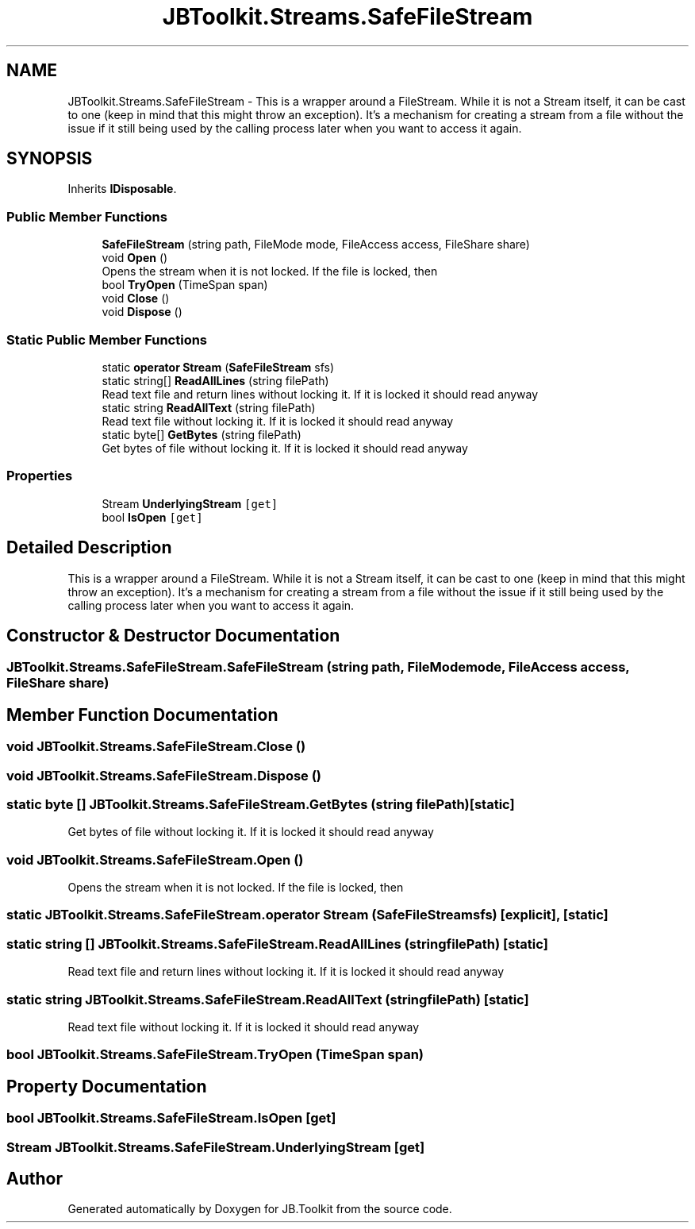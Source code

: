 .TH "JBToolkit.Streams.SafeFileStream" 3 "Sun Oct 18 2020" "JB.Toolkit" \" -*- nroff -*-
.ad l
.nh
.SH NAME
JBToolkit.Streams.SafeFileStream \- This is a wrapper around a FileStream\&. While it is not a Stream itself, it can be cast to one (keep in mind that this might throw an exception)\&. It's a mechanism for creating a stream from a file without the issue if it still being used by the calling process later when you want to access it again\&.  

.SH SYNOPSIS
.br
.PP
.PP
Inherits \fBIDisposable\fP\&.
.SS "Public Member Functions"

.in +1c
.ti -1c
.RI "\fBSafeFileStream\fP (string path, FileMode mode, FileAccess access, FileShare share)"
.br
.ti -1c
.RI "void \fBOpen\fP ()"
.br
.RI "Opens the stream when it is not locked\&. If the file is locked, then "
.ti -1c
.RI "bool \fBTryOpen\fP (TimeSpan span)"
.br
.ti -1c
.RI "void \fBClose\fP ()"
.br
.ti -1c
.RI "void \fBDispose\fP ()"
.br
.in -1c
.SS "Static Public Member Functions"

.in +1c
.ti -1c
.RI "static \fBoperator Stream\fP (\fBSafeFileStream\fP sfs)"
.br
.ti -1c
.RI "static string[] \fBReadAllLines\fP (string filePath)"
.br
.RI "Read text file and return lines without locking it\&. If it is locked it should read anyway "
.ti -1c
.RI "static string \fBReadAllText\fP (string filePath)"
.br
.RI "Read text file without locking it\&. If it is locked it should read anyway "
.ti -1c
.RI "static byte[] \fBGetBytes\fP (string filePath)"
.br
.RI "Get bytes of file without locking it\&. If it is locked it should read anyway "
.in -1c
.SS "Properties"

.in +1c
.ti -1c
.RI "Stream \fBUnderlyingStream\fP\fC [get]\fP"
.br
.ti -1c
.RI "bool \fBIsOpen\fP\fC [get]\fP"
.br
.in -1c
.SH "Detailed Description"
.PP 
This is a wrapper around a FileStream\&. While it is not a Stream itself, it can be cast to one (keep in mind that this might throw an exception)\&. It's a mechanism for creating a stream from a file without the issue if it still being used by the calling process later when you want to access it again\&. 


.SH "Constructor & Destructor Documentation"
.PP 
.SS "JBToolkit\&.Streams\&.SafeFileStream\&.SafeFileStream (string path, FileMode mode, FileAccess access, FileShare share)"

.SH "Member Function Documentation"
.PP 
.SS "void JBToolkit\&.Streams\&.SafeFileStream\&.Close ()"

.SS "void JBToolkit\&.Streams\&.SafeFileStream\&.Dispose ()"

.SS "static byte [] JBToolkit\&.Streams\&.SafeFileStream\&.GetBytes (string filePath)\fC [static]\fP"

.PP
Get bytes of file without locking it\&. If it is locked it should read anyway 
.SS "void JBToolkit\&.Streams\&.SafeFileStream\&.Open ()"

.PP
Opens the stream when it is not locked\&. If the file is locked, then 
.SS "static JBToolkit\&.Streams\&.SafeFileStream\&.operator Stream (\fBSafeFileStream\fP sfs)\fC [explicit]\fP, \fC [static]\fP"

.SS "static string [] JBToolkit\&.Streams\&.SafeFileStream\&.ReadAllLines (string filePath)\fC [static]\fP"

.PP
Read text file and return lines without locking it\&. If it is locked it should read anyway 
.SS "static string JBToolkit\&.Streams\&.SafeFileStream\&.ReadAllText (string filePath)\fC [static]\fP"

.PP
Read text file without locking it\&. If it is locked it should read anyway 
.SS "bool JBToolkit\&.Streams\&.SafeFileStream\&.TryOpen (TimeSpan span)"

.SH "Property Documentation"
.PP 
.SS "bool JBToolkit\&.Streams\&.SafeFileStream\&.IsOpen\fC [get]\fP"

.SS "Stream JBToolkit\&.Streams\&.SafeFileStream\&.UnderlyingStream\fC [get]\fP"


.SH "Author"
.PP 
Generated automatically by Doxygen for JB\&.Toolkit from the source code\&.
